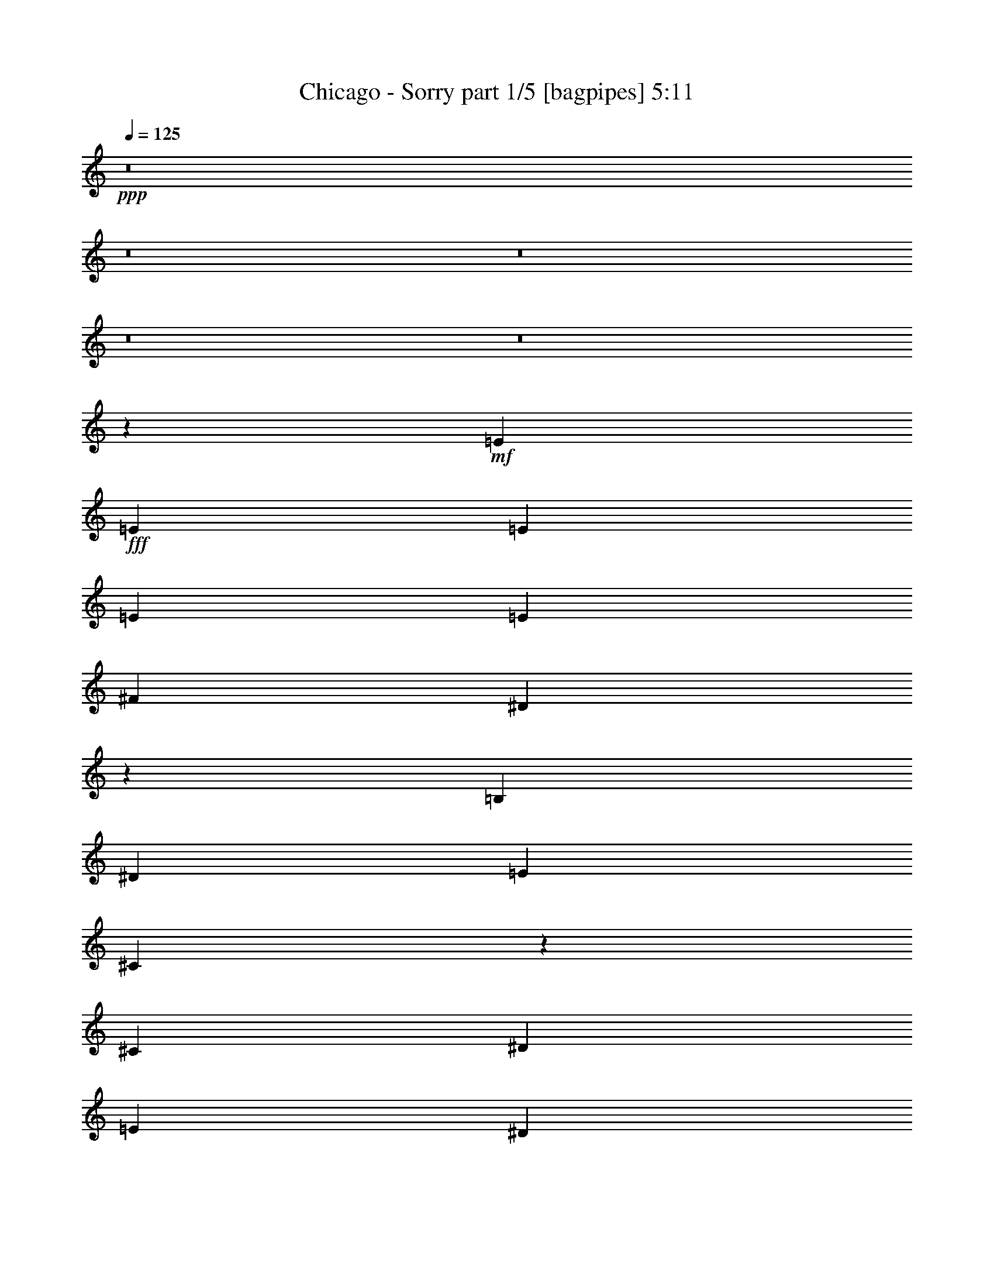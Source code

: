 % Produced with Bruzo's Transcoding Environment
% Transcribed by  Bruzo

X:1
T:  Chicago - Sorry part 1/5 [bagpipes] 5:11
Z: Transcribed with BruTE 64
L: 1/4
Q: 125
K: C
+ppp+
z8
z8
z8
z8
z8
z95349/14816
+mf+
[=E13097/29632]
+fff+
[=E13097/29632]
[=E13097/29632]
[=E14023/29632]
[=E13097/14816]
[^F13097/29632]
[^D66725/29632]
z92291/29632
[=B,13097/29632]
[^D13097/14816]
[=E13097/29632]
[^C66449/29632]
z1651/463
[^C13097/14816]
[^D1695/1852]
[=E52851/14816]
[^D13003/7408]
z66599/14816
[=E13097/29632]
[=E13097/29632]
[=E13097/29632]
[=E13097/29632]
[=E14023/29632]
[=E13097/29632]
[=E13097/14816]
[^F13097/29632]
[^D66547/29632]
z52817/7408
[^C13097/14816]
[=E14023/29632]
[=E65485/29632]
[^C1695/1852=E1695/1852]
[^D13097/14816^F13097/14816]
[=E43/16-^G43/16]
[=E13033/14816=A13033/14816]
[^D26843/14816^F26843/14816]
z3251/1852
[=E13387/7408]
z3245/3704
[^G,13097/29632]
[=A,66507/29632]
z13073/7408
[=E14023/29632]
[=E13097/29632]
[=E13097/29632]
[=E13097/29632]
[=E13097/14816]
[^D1695/1852]
[^C13097/14816]
[=B,13007/14816]
z52941/14816
[=E13097/29632]
[=E40217/29632]
[=E13097/7408]
[=B,1695/1852]
[=A,13097/29632]
[=B,66743/29632]
z3298/463
[=B,13097/14816]
[=E13097/29632]
[=A40217/29632]
[^G13097/29632]
[^F39291/29632]
[=E1695/1852]
[^F6521/3704]
z26767/14816
[^G13097/14816]
[=A13097/14816]
[^G1695/1852]
[^F13097/29632]
[^F13097/29632]
[=E13097/29632]
[=E79539/29632]
z16595/7408
[^G13097/14816]
[^G26657/14816]
[=A13097/14816]
[^F26005/14816]
z8325/1852
[=B,13097/14816]
[=B13097/14816]
[=A1695/1852]
[^G13097/14816]
[^F13097/14816]
[=E1695/1852]
[^F13097/7408]
[^G13097/14816]
[=G13691/14816]
z39623/14816
[^F13097/14816]
[^F39291/29632]
[^G13097/29632]
[=E1695/1852]
[^D13097/14816]
[^D26657/14816]
[=E13097/29632]
[^D13097/14816]
[^C13097/29632]
[=B,13097/14816]
[=B,53499/14816]
z26333/7408
+f+
[^G13097/29632]
[=E13097/29632]
[^F26657/14816]
[^G13097/29632]
[=E13097/29632]
[^F13011/14816]
z39797/7408
+fff+
[=E13097/29632]
[=E13097/29632]
[=E13097/29632]
[=E13097/29632]
[=E1695/1852]
[=E13097/14816]
[^F13097/29632]
[^D66485/29632]
z92531/29632
[=B,13097/29632]
[^D13097/14816]
[=E14023/29632]
[^C141/64]
z6619/1852
[^C1695/1852=E1695/1852]
[^D13097/14816^F13097/14816]
[=E52851/14816^G52851/14816]
[^D6703/3704^F6703/3704]
z65793/14816
[=E13097/29632]
[=E13097/29632]
[=E14023/29632]
[=E13097/29632]
[=E13097/14816]
[^F13097/14816]
[=E13097/29632]
[^D66307/29632]
z52877/7408
[^C1695/1852]
[=E13097/29632]
[=E66411/29632]
[=E13097/14816]
[^F13097/14816]
[^G26657/14816]
[^G13097/14816]
[=A13097/14816]
[^F26723/14816]
z1633/926
[=E13327/7408]
z3275/3704
[^G,13097/29632]
[=A,66267/29632]
z26729/14816
[=E13097/29632]
[=E13097/29632]
[=E13097/29632]
[=E13097/29632]
[=E1695/1852]
[^D13097/14816]
[^C13097/14816]
[=B,12887/14816]
z13381/3704
[=E13097/29632]
[=E39291/29632]
[=E26657/14816]
[=B,13097/14816]
[=A,13097/29632]
[=B,66503/29632]
z39731/7408
[^G13051/7408]
z13189/14816
[=B14023/29632]
[=B13097/14816]
[^c13041/29632]
z66467/29632
[^G13097/29632]
[^G13097/29632]
[^G13097/29632]
[^G13097/29632]
[^G13097/29632]
[^G14023/29632]
[^F13097/29632]
[^C13097/14816=E13097/14816]
[^C13097/14816=E13097/14816]
[=B,3431/3704=E3431/3704]
z52687/14816
[^G13097/29632]
[^G39291/29632]
[^G1695/1852]
[=A13097/29632]
[^C39291/29632]
[=E1695/1852]
[^F26151/14816]
z105745/14816
[=B,1695/1852]
[=E13097/29632]
[=A39291/29632]
[^G13097/29632]
[^F40217/29632]
[=E13097/14816]
[^F26801/14816]
z13025/7408
[^G1695/1852]
[=A13097/14816]
[^G13097/14816]
[^F13097/29632]
[^F13097/29632]
[=E14023/29632]
[=E78195/29632]
z33399/14816
[^G13097/14816]
[^G26657/14816]
[=A13097/14816]
[^F13361/7408]
z65883/14816
[=B,1695/1852]
[=B13097/14816]
[=A13097/14816]
[^G13097/14816]
[^F1695/1852]
[=E13097/14816]
[^F26657/14816]
[^G13097/14816]
[=G13019/14816]
z4979/1852
[^F13097/14816]
[^F40217/29632]
[^G13097/29632]
[=E13097/14816]
[^D13097/14816]
[^D26657/14816]
[^C13097/29632]
[^D13097/14816]
[=E40217/29632]
[=E52827/14816]
z19883/3704
[=B13097/14816]
[=B13097/29632]
[=B40217/29632]
[=G13097/14816]
[=A13097/14816]
[=B13097/14816]
[=A26623/14816]
z26691/14816
[=B13097/14816]
[=c13097/14816]
[=B1695/1852]
[=A13097/29632]
[=A13097/29632]
[=G13097/29632]
[=G79691/29632]
z16557/7408
[=B13097/14816]
[=B13097/7408]
[=c1695/1852]
[=A26081/14816]
z8
z8
z8
z8
z8
z42611/14816
[=B13097/29632]
[=A13097/29632]
[=A13097/29632]
[=A14023/29632]
[=A13097/29632]
[=G13097/29632]
[=E13097/29632]
[=A13097/14816]
[=G13097/29632]
[=G13673/14816]
z8
z8
z8
z8
z8
z8
z8
z8
z8
z8
z8
z8
z8
z8
z8
z8
z8
z8
z14393/7408
[^F3633/7408]
[^F3633/7408]
[^F6803/14816]
[^F3633/7408]
[^F14531/29632]
[^F6803/14816]
[^F3633/7408]
[^F3633/7408]
[^F6803/14816]
[^F14435/29632]
z35915/14816
[^F6803/14816]
[^F3633/7408]
[^F14531/29632]
[^F6803/14816]
[^F3633/7408]
[^F3633/7408]
[^F6803/14816]
[^F3633/7408]
[^F14531/29632]
[^F3633/7408]
[^F6713/14816]
z85519/29632
[^F3633/7408]
[^F3633/7408]
[^F6803/14816]
[^F3633/7408]
[^F14531/29632]
[^F3633/7408]
[^F6803/14816]
[^F3633/7408]
[^F3633/7408]
[^F6671/14816]
z57465/29632
[=F21335/14816]
[^F14531/29632]
[^C3633/7408]
[^D6703/14816]
z8
z8
z8
z8
z8
z91/16

X:2
T:  Chicago - Sorry part 2/5 [horn] 5:11
Z: Transcribed with BruTE 40
L: 1/4
Q: 125
K: C
+ppp+
+ff+
[=E,52851/14816]
+f+
[^C,52851/14816]
[^D,29/16=B,29/16-]
[^C,25997/14816=B,25997/14816]
[=C,26657/7408^G,26657/7408]
[^C,7/4-]
[^C,26923/14816=B,26923/14816]
[^F,52851/14816^A,52851/14816]
[=B,79685/14816]
z8
z26751/14816
+fff+
[^G,6585/14816]
z407/926
[=E,1613/3704]
z6645/14816
+ff+
[=B,26657/14816]
+f+
[=E,1629/3704]
z6581/14816
[=B,13097/29632]
[^G,14023/29632]
[^F,13097/14816]
[=E,52851/7408]
[=B,52851/7408]
[=A,19877/3704]
[=A,13097/14816]
[=B,1695/1852]
[^C,52851/14816]
[=B,52851/14816]
[=E,52851/7408]
[=B,106165/14816]
[=A,79045/14816]
[=A,1695/1852]
[=B,13097/14816]
[^C,52851/14816]
[=B,52851/14816]
[^C,52851/14816]
[^F,52851/14816]
[=B,26657/7408]
[=E,52851/14816]
[^C,52851/14816]
[^F,52851/14816]
[^F,57/16=B,57/16-]
+ppp+
[=B,6615/1852]
+f+
[=E,43/16=B,43/16-]
[=E,1687/1852=B,1687/1852]
[^C,21/8=A,21/8-]
[^C,13959/14816=A,13959/14816]
[^D,7/4=B,7/4-]
[^C,26923/14816=B,26923/14816]
[=C,13097/7408]
[^C,1695/1852]
[^D,13097/14816]
[^C,29/16^G,29/16-]
[^G,25997/14816=B,25997/14816]
[^F,52851/14816]
[^F,52851/14816=B,52851/14816]
[^C,26657/14816=E,26657/14816]
[^D,26657/14816^F,26657/14816]
[=E,21/8=B,21/8-]
[=E,13959/14816=B,13959/14816]
[^C,43/16=A,43/16-]
[^C,13033/14816=A,13033/14816]
[^D,7/4=B,7/4-]
[^C,26923/14816=B,26923/14816]
[=C,26657/14816]
[^C,13097/14816]
[^D,13097/14816]
[^C,29/16^G,29/16-]
[^G,25997/14816=B,25997/14816]
[^F,52851/14816]
[=B,53499/14816]
z8
z1245/463
[=E,52851/7408]
[=B,106165/14816]
[=A,79045/14816]
[=A,1695/1852]
[=B,13097/14816]
[^C,52851/14816]
[=B,52851/14816]
[=E,106165/14816]
[=B,52851/7408]
[=A,19877/3704]
[=A,13097/14816]
[=B,13097/14816]
[^C,52851/14816]
[=B,52851/14816]
[^C,26657/7408]
[^F,52851/14816]
[=B,52851/14816]
[=E,52851/14816]
[^C,52851/14816]
[^F,52851/14816]
[^F,57/16=B,57/16-]
+ppp+
[=B,53383/14816]
+f+
[^C,52851/14816]
[^F,52851/14816]
[=B,52851/14816]
[=E,26657/14816]
[=E,13097/29632]
[^F,13097/29632]
[^G,13097/29632]
[=A,13097/29632]
[^C,52851/14816^G,52851/14816]
[^F,26657/7408]
[^F,57/16=B,57/16-]
+ppp+
[=B,6615/1852]
+f+
[=E,43/16=B,43/16-]
[=E,13033/14816=B,13033/14816]
[^C,43/16=A,43/16-]
[^C,13033/14816=A,13033/14816]
[^D,29/16=B,29/16-]
[^C,25997/14816=B,25997/14816]
[=C,26657/14816]
[^C,13097/14816]
[^D,13097/14816]
[^C,29/16^G,29/16-]
[^G,6615/3704=B,6615/3704]
[^F,52851/14816]
[^F,52851/14816=B,52851/14816]
[^C,13097/7408=E,13097/7408]
[^D,26657/14816^F,26657/14816]
[=E,43/16=B,43/16-]
[=E,13033/14816=B,13033/14816]
[^C,43/16=A,43/16-]
[^C,13033/14816=A,13033/14816]
[^D,29/16=B,29/16-]
[^C,25997/14816=B,25997/14816]
[=C,26657/14816]
[^C,13097/14816]
[^D,1695/1852]
[^C,7/4^G,7/4-]
[^G,26923/14816=B,26923/14816]
[^F,52851/14816]
[=B,13097/7408]
[=B,1695/1852]
[^C,13097/14816]
[^D,13097/14816]
[=E,1695/1852]
[^F,13097/14816]
[=B,13097/14816]
[=B,52851/14816]
[=C52851/14816]
[=D26657/14816]
[=E26657/14816]
[^F52851/14816]
[=E,52851/14816]
[=G,52851/14816]
[=A,52851/7408]
[=B,26657/7408]
[=C52851/14816]
[=D13097/7408]
[=E26657/14816]
[^F52851/14816]
[=E,52851/14816]
[=G,52851/14816]
[=A,106165/14816]
[=D,13097/7408-]
+fff+
[=D,6349/7408-=D6349/7408]
[=D,13959/14816=C13959/14816]
[=C,13097/14816-=B,13097/14816]
[=C,13097/14816-=A,13097/14816]
[=C,13097/29632-=G,13097/29632]
[=C,14023/29632-=A,14023/29632]
[=C,3273/7408-=B,3273/7408]
[=C,12969/29632=A,12969/29632-]
+ppp+
[=A,105835/29632]
+f+
[^F,52851/14816]
[=G,52851/14816]
[=g52851/14816]
[^f8-]
+ppp+
[^f20261/7408]
z39737/7408
+f+
[^g8-]
+ppp+
[^g13831/14816]
+p+
[=A,52851/7408]
[^C,52851/14816]
[^F,52851/14816]
+mp+
[=A,52851/14816]
+f+
[=B,16637/3704]
z8
z8
z8
z50019/7408
[^C,114403/29632]
[^F,113477/29632]
[^C,57201/14816]
[^F,113477/29632]
+fff+
[^F,8-]
+ppp+
[^F,75705/29632]
z44053/29632
+ff+
[^C6803/14816]
[^D3633/7408]
[=E3633/7408]
[=E6803/14816]
[=B3633/7408]
[=c14531/29632]
[^c6803/14816]
+f+
[^C3633/7408]
[=C3633/7408]
[=B,3633/7408]
[=B,6803/14816]
[=A,3633/7408]
[^F,14531/29632]
[=E,6803/14816]
[^G,3633/3704]
[=A,6803/14816]
[=E,3633/7408]
[^C,28137/29632]
[=C3633/7408]
[=B,3633/7408]
[^A,3745/7408]
z13845/14816
[=E,14531/29632]
[=E,14069/14816]
[^F,3633/7408]
[=A,3633/14816]
[^F,1585/7408]
[=E,3633/7408]
[^F,3633/14816]
[=E,7265/29632]
[^C,6803/14816]
[=C3633/7408]
[=B,3633/3704]
[=A,6701/14816]
z29267/29632
[^F,6803/14816]
[^C,3633/3704]
[^G,6803/14816]
[=A,3633/7408]
[=E,14531/29632]
[^F,6803/14816]
[^C,1799/3704]
z7301/7408
[=A,6803/14816]
[^G,3633/7408]
[^F,14531/29632]
[^G,6803/14816]
[^C,3633/14816]
[^D,3633/14816]
[^F,3633/7408]
[^F,85339/29632]
[^D,3633/7408]
[^F,6691/14816]
z3689/7408
+ff+
[^C14531/29632]
[^D6803/14816]
[=E3633/7408]
[=E3633/7408]
[=B6803/14816]
[=c3633/7408]
[^c14531/29632]
+fff+
[^A6581/14816^c6581/14816]
z8
z8
z8
z43659/14816
+ff+
[^C3633/7408]
[^D14531/29632]
[=E6803/14816]
[=E3633/7408]
[=B3633/7408]
[=c6803/14816]
[^c3633/7408]
+f+
[=A,14531/29632]
[^F,3633/14816]
[=E,3633/14816]
[^C,6803/14816]
[=A,3633/7408]
[^F,3633/14816]
[=E,3633/14816]
[^C,6803/14816]
[=A,3633/7408]
[^F,7265/29632]
[=E,3633/14816]
[^C,6803/14816]
[=A,3633/3704]
[^C,6803/14816]
[=E,3633/7408]
[=A,14531/29632]
[=C3633/7408]
[=A,1585/7408]
[^F,60935/14816]
z13405/29632
[^F,29063/29632]
[=E,14069/14816]
[=D,3633/7408]
[=A,13917/14816]
z3709/7408
[^C,28137/29632]
[^F,3633/3704]
[^C14069/14816]
[^G,29063/29632^C29063/29632]
[^F,14069/14816=B,14069/14816]
[=A,3633/7408=D3633/7408]
[^G,14069/14816^C14069/14816]
[=A,14531/29632=D14531/29632]
[^G,13219/29632^C13219/29632]
z14919/29632
[=A,3633/7408]
[^G,6803/14816]
[^F,3633/7408]
[^D29063/29632]
[^F,6803/14816]
[^F,7283/14816]
z7249/14816
+ff+
[^C6803/14816]
[^D3633/7408]
[=E14531/29632]
[=E6803/14816]
[=B3633/7408]
[=c3633/7408]
[^c3633/7408]
+fff+
[^A13419/29632^c13419/29632]
z8
z13/8

X:3
T:  Chicago - Sorry part 3/5 [harp] 5:11
Z: Transcribed with BruTE 70
L: 1/4
Q: 125
K: C
+ppp+
z8
z8
z8
z8
z8
z8
z8
z8
z8
z8
z8
z8
z8
z8
z8
z8
z8
z8
z8
z8
z8
z8
z8
z8
z8
z8
z8
z8
z8
z8
z8
z8
z8
z8
z8
z8
z8
z8
z8
z8
z8
z8
z8
z8
z8
z63987/14816
+f+
[=g52851/14816]
+p+
[=e52851/14816]
[^f26657/14816]
[=e26657/14816]
[^d52851/14816]
[=e13097/7408]
[=d26657/14816]
[^c52851/14816]
[=d118799/29632]
[=d14023/29632]
[=e13097/29632]
[=g13097/29632]
[=a13097/29632]
[=b13097/29632]
[=e13097/29632]
[=d119725/29632]
[=c'13097/14816]
[=e13097/29632]
[=g13097/14816]
[=a13097/29632]
[=a1695/1852]
[=a13097/7408]
[=g40217/29632]
[=a3043/14816]
[=g7011/29632]
[^f13097/7408]
[^f20109/29632]
[=g5027/7408]
[=a13097/29632]
[=g13097/14816]
[=g13097/29632]
[=g40217/29632]
[^f13097/29632]
[=e66411/29632]
[=e19183/29632]
[^f5027/7408]
[=g13097/29632]
[^f26657/14816]
[^f39291/29632]
[=e13097/29632]
[=e40217/29632]
[=d13097/29632]
[=d8-]
+ppp+
[=d13831/14816]
+pp+
[=d13097/7408]
[=e26657/14816]
[^f52851/14816]
[=e26657/14816]
[=d13097/7408]
+ppp+
[^c26657/14816]
[=c'13097/7408]
[=b26567/3704]
z8
z8
z26651/3704
+p+
[=b13097/29632]
[^c20109/29632]
[^d5027/7408]
[=e13097/14816]
[^d13097/14816]
[^c1695/1852]
[^g13097/14816]
[=a13097/14816]
[^c33217/14816]
z6537/14816
[=e52851/14816]
[^d1753/7408]
[^c6085/29632]
[^d14023/29632]
[=b13097/29632]
[^d13097/29632]
[^f13097/29632]
[=b38905/29632]
z13753/14816
+mp+
[=E113477/29632=B113477/29632=e113477/29632]
[^F57201/29632^c57201/29632^f57201/29632]
[^G28601/14816^d28601/14816^g28601/14816]
[=A28369/7408=e28369/7408]
+p+
[=A28601/14816=e28601/14816=a28601/14816]
[=B57201/29632^f57201/29632=b57201/29632]
[^c113477/29632^g113477/29632]
[^d57201/29632^a57201/29632]
[=e28601/14816=b28601/14816]
[^F57201/14816^c57201/14816^f57201/14816=a57201/14816]
[=B6803/14816^f6803/14816=b6803/14816]
[=B3633/7408^f3633/7408=b3633/7408]
[=B3633/7408^f3633/7408=b3633/7408]
[=B6803/14816^f6803/14816=b6803/14816]
[=B3633/7408^f3633/7408=b3633/7408]
[=B14531/29632^f14531/29632=b14531/29632]
[=B6803/14816^f6803/14816=b6803/14816]
[=B3633/7408^f3633/7408=b3633/7408]
[^F3633/7408^c3633/7408^f3633/7408]
[^F6803/14816^c6803/14816^f6803/14816]
[^F3633/7408^c3633/7408^f3633/7408]
[^F3633/7408^c3633/7408^f3633/7408]
[^F14531/29632^c14531/29632^f14531/29632]
[^F6803/14816^c6803/14816^f6803/14816]
[^F3633/7408^c3633/7408^f3633/7408]
[^F3633/7408^c3633/7408^f3633/7408]
[^F6803/14816^c6803/14816^f6803/14816]
[^F3633/7408^c3633/7408^f3633/7408]
[^F14531/29632^c14531/29632^f14531/29632]
[^F6803/14816^c6803/14816^f6803/14816]
[^c3633/14816]
[^d3633/14816]
[^f3633/14816]
[^g3633/14816]
[^f3633/14816]
[^d1585/7408]
[^c3633/7408]
[^F3633/7408^c3633/7408^f3633/7408]
[^F14531/29632^c14531/29632^f14531/29632]
[^F6803/14816^c6803/14816^f6803/14816]
[^F3633/7408^c3633/7408^f3633/7408]
[^F3633/7408^c3633/7408^f3633/7408]
[^F6803/14816^c6803/14816^f6803/14816]
[^F3633/7408^c3633/7408^f3633/7408]
[^F14531/29632^c14531/29632^f14531/29632]
[^F6803/14816^c6803/14816^f6803/14816]
[^F3633/7408^c3633/7408^f3633/7408]
[^F3633/7408^c3633/7408^f3633/7408]
[^F6803/14816^c6803/14816^f6803/14816]
[^c3633/14816]
[^d3633/14816]
[^f3633/14816]
[^g3633/14816]
[^f7265/29632]
[=e2609/3704]
[^F3633/7408^c3633/7408^f3633/7408]
[^F3633/7408^c3633/7408^f3633/7408]
[^F6803/14816^c6803/14816^f6803/14816]
[^F3633/7408^c3633/7408^f3633/7408]
[^F14531/29632^c14531/29632^f14531/29632]
[^F6803/14816^c6803/14816^f6803/14816]
[^F3633/7408^c3633/7408^f3633/7408]
[^F3633/7408^c3633/7408^f3633/7408]
[^F6803/14816^c6803/14816^f6803/14816]
[^F3633/7408^c3633/7408^f3633/7408]
[^F3633/7408^c3633/7408^f3633/7408]
[^F14531/29632^c14531/29632^f14531/29632]
[^c1585/7408]
[^d3633/14816]
[^f3633/14816]
[^g3633/14816]
[^f3633/14816]
[^d3633/14816]
[^c1585/7408]
[=B3633/14816]
[^F42669/29632^A42669/29632]
[^F14257/7408=B14257/7408]
z29237/29632
[=F6803/14816=c6803/14816]
[=G3633/7408^c3633/7408]
[^G3633/7408^c3633/7408]
[^G6803/14816^c6803/14816]
[^G3633/7408=c3633/7408]
[^G14531/29632=B14531/29632]
[=f6803/14816]
[^F3633/7408^c3633/7408^f3633/7408]
[^F3633/7408^c3633/7408^f3633/7408]
[^F3633/7408^c3633/7408^f3633/7408]
[^F6803/14816^c6803/14816^f6803/14816]
[^F3633/7408^c3633/7408^f3633/7408]
[^F14531/29632^c14531/29632^f14531/29632]
[^F6803/14816^c6803/14816^f6803/14816]
[^F3633/7408^c3633/7408^f3633/7408]
[^F3633/7408^c3633/7408^f3633/7408]
[^F6803/14816^c6803/14816^f6803/14816]
[^F3633/7408^c3633/7408^f3633/7408]
[^F14531/29632^c14531/29632^f14531/29632]
[^c3633/14816]
[^d1585/7408]
[^f3633/14816]
[^g3633/14816]
[^f3633/14816]
[^d3633/14816]
[^c3633/7408]
[^F6803/14816^c6803/14816^f6803/14816]
[^F3633/7408^c3633/7408^f3633/7408]
[^F14531/29632^c14531/29632^f14531/29632]
[^F6803/14816^c6803/14816^f6803/14816]
[^F3633/7408^c3633/7408^f3633/7408]
[^F3633/7408^c3633/7408^f3633/7408]
[^F6803/14816^c6803/14816^f6803/14816]
[^F3633/7408^c3633/7408^f3633/7408]
[^F14531/29632^c14531/29632^f14531/29632]
[^F6803/14816^c6803/14816^f6803/14816]
[^F3633/7408^c3633/7408^f3633/7408]
[^F3633/7408^c3633/7408^f3633/7408]
[^c3633/14816]
[^d3633/14816]
[^f1585/7408]
[^g3633/14816]
[^f3633/14816]
[=e21797/29632]
[^F6803/14816^c6803/14816^f6803/14816]
[^F3633/7408^c3633/7408^f3633/7408]
[^F3633/7408^c3633/7408^f3633/7408]
[^F6803/14816^c6803/14816^f6803/14816]
[^F3633/7408^c3633/7408^f3633/7408]
[^F14531/29632^c14531/29632^f14531/29632]
[^F6803/14816^c6803/14816^f6803/14816]
[^F3633/7408^c3633/7408^f3633/7408]
[^F3633/7408^c3633/7408^f3633/7408]
[^F3633/7408^c3633/7408^f3633/7408]
[^F6803/14816^c6803/14816^f6803/14816]
[^F3633/7408^c3633/7408^f3633/7408]
[^c7265/29632]
[^d3633/14816]
[^f1585/7408]
[^g3633/14816]
[^f3633/14816]
[^d3633/14816]
[^c3633/14816]
[=B3633/14816]
[^F42669/29632^A42669/29632]
[^F14405/7408=B14405/7408]
z3465/3704
[=F14531/29632=c14531/29632]
[=G6803/14816^c6803/14816]
[^G3633/7408^c3633/7408]
[^G3633/7408^c3633/7408]
[^G6803/14816=c6803/14816]
[^G3633/7408=B3633/7408]
[=f14531/29632]
[^F6803/14816^c6803/14816^f6803/14816]
[^F3633/7408^c3633/7408^f3633/7408]
[^F3633/7408^c3633/7408^f3633/7408]
[^F3633/7408^c3633/7408^f3633/7408]
[^F6803/14816^c6803/14816^f6803/14816]
[^F3633/7408^c3633/7408^f3633/7408]
[^F14531/29632^c14531/29632^f14531/29632]
[^F6803/14816^c6803/14816^f6803/14816]
[^F3633/7408^c3633/7408^f3633/7408]
[^F3633/7408^c3633/7408^f3633/7408]
[^F6803/14816^c6803/14816^f6803/14816]
[^F3633/7408^c3633/7408^f3633/7408]
[^c3633/14816]
[^d7265/29632]
[^f3633/14816]
[^g1585/7408]
[^f3633/14816]
[^d3633/14816]
[^c3633/7408]
[^F3633/7408^c3633/7408^f3633/7408]
[^F6803/14816^c6803/14816^f6803/14816]
[^F3633/7408^c3633/7408^f3633/7408]
[^F14531/29632^c14531/29632^f14531/29632]
[^F6803/14816^c6803/14816^f6803/14816]
[^F3633/7408^c3633/7408^f3633/7408]
[^F3633/7408^c3633/7408^f3633/7408]
[^F6803/14816^c6803/14816^f6803/14816]
[^F3633/7408^c3633/7408^f3633/7408]
[^F14531/29632^c14531/29632^f14531/29632]
[^F3633/7408^c3633/7408^f3633/7408]
[^F6803/14816^c6803/14816^f6803/14816]
[^c3633/14816]
[^d3633/14816]
[^f3633/14816]
[^g3633/14816]
[^f1585/7408]
[=e10899/14816]
[^F14531/29632^c14531/29632^f14531/29632]
[^F6803/14816^c6803/14816^f6803/14816]
[^F3633/7408^c3633/7408^f3633/7408]
[^F3633/7408^c3633/7408^f3633/7408]
[^F6803/14816^c6803/14816^f6803/14816]
[^F3633/7408^c3633/7408^f3633/7408]
[^F14531/29632^c14531/29632^f14531/29632]
[^F3633/7408^c3633/7408^f3633/7408]
[^F6803/14816^c6803/14816^f6803/14816]
[^F3633/7408^c3633/7408^f3633/7408]
[^F3633/7408^c3633/7408^f3633/7408]
[^F6803/14816^c6803/14816^f6803/14816]
[^c3633/14816]
[^d3633/14816]
[^f7265/29632]
[^g3633/14816]
[^f3633/14816]
[^d1585/7408]
[^c3633/14816]
[=B3633/14816]
[^F21335/14816^A21335/14816]
[^F57285/29632=B57285/29632]
z14027/14816
[=F3633/7408=c3633/7408]
[=G14531/29632^c14531/29632]
[^G6803/14816^c6803/14816]
[^G3633/7408^c3633/7408]
[^G3633/7408=c3633/7408]
[^G6803/14816=B6803/14816]
[=f3633/7408]
[^F14531/29632^c14531/29632^f14531/29632]
[^F3633/7408^c3633/7408^f3633/7408]
[^F6803/14816^c6803/14816^f6803/14816]
[^F3633/7408^c3633/7408^f3633/7408]
[^F3633/7408^c3633/7408^f3633/7408]
[^F6803/14816^c6803/14816^f6803/14816]
[^F3633/7408^c3633/7408^f3633/7408]
[^F14531/29632^c14531/29632^f14531/29632]
[^F6803/14816^c6803/14816^f6803/14816]
[^F3633/7408^c3633/7408^f3633/7408]
[^F3633/7408^c3633/7408^f3633/7408]
[^F6803/14816^c6803/14816^f6803/14816]
[^c3633/14816]
[^d3633/14816]
[^f3633/14816]
[^g7265/29632]
[^f3633/14816]
[^d3633/14816]
[^c6803/14816]
[^F3633/7408^c3633/7408^f3633/7408]
[^F3633/7408^c3633/7408^f3633/7408]
[^F6803/14816^c6803/14816^f6803/14816]
[^F3633/7408^c3633/7408^f3633/7408]
[^F14531/29632^c14531/29632^f14531/29632]
[^F6803/14816^c6803/14816^f6803/14816]
[^F3633/7408^c3633/7408^f3633/7408]
[^F3633/7408^c3633/7408^f3633/7408]
[^F6803/14816^c6803/14816^f6803/14816]
[^F3633/7408^c3633/7408^f3633/7408]
[^F14531/29632^c14531/29632^f14531/29632]
[^F3633/7408^c3633/7408^f3633/7408]
[^c1585/7408]
[^d3633/14816]
[^f3633/14816]
[^g3633/14816]
[^f3633/14816]
[=e2609/3704]
[^F3633/7408^c3633/7408^f3633/7408]
[^F14531/29632^c14531/29632^f14531/29632]
[^F6803/14816^c6803/14816^f6803/14816]
[^F3633/7408^c3633/7408^f3633/7408]
[^F3633/7408^c3633/7408^f3633/7408]
[^F6803/14816^c6803/14816^f6803/14816]
[^F3633/7408^c3633/7408^f3633/7408]
[^F14531/29632^c14531/29632^f14531/29632]
[^F3633/7408^c3633/7408^f3633/7408]
[^F6803/14816^c6803/14816^f6803/14816]
[^F3633/7408^c3633/7408^f3633/7408]
[^F3633/7408^c3633/7408^f3633/7408]
[^c1585/7408]
[^d3633/14816]
[^f3633/14816]
[^g3633/14816]
[^f7265/29632]
[^d3633/14816]
[^c3633/14816]
[=B1585/7408]
[^F21335/14816^A21335/14816]
[^F56951/29632=B56951/29632]
z14657/14816
[=F6803/14816=c6803/14816]
[=G3633/7408^c3633/7408]
[^G14531/29632^c14531/29632]
[^G6803/14816^c6803/14816]
[=c3633/7408]
[=B3633/7408]
[^A14987/29632]
z8
z33/16

X:4
T:  Chicago - Sorry part 4/5 [lute] 5:11
Z: Transcribed with BruTE 90
L: 1/4
Q: 125
K: C
+ppp+
+f+
[=E29/16^g29/16-]
+ppp+
[^g12703/29632]
+f+
[=B13097/29632]
[=e13097/29632]
[^g13097/29632]
[^C13097/14816=a13097/14816]
[^g14023/29632]
[^f13097/14816]
[=e39291/29632]
[=B,19877/7408^f19877/7408]
[^d13097/29632]
[^f13097/29632]
[=C1695/1852^g1695/1852]
[^f13097/29632]
[=e13097/14816]
[^d12171/14816]
[^f3/16-^d3/16-]
[=B10319/29632^d10319/29632^f10319/29632]
[^C39291/14816=e39291/14816]
[^c14023/29632]
[=e13097/29632]
[^F13097/14816^f13097/14816]
[=e13097/29632]
[^d13097/14816]
[^c40217/29632]
[=A13097/7408^c13097/7408=e13097/7408]
[=A26657/14816^c26657/14816=e26657/14816]
[^F52851/14816=B52851/14816^d52851/14816]
[=E,26657/14816=B,26657/14816=E26657/14816^G26657/14816=B26657/14816=e26657/14816]
[=E,13097/7408=B,13097/7408=E13097/7408^G13097/7408=B13097/7408=e13097/7408]
[=E,26657/14816=B,26657/14816=E26657/14816^G26657/14816=B26657/14816=e26657/14816]
[=E,13097/7408=B,13097/7408=E13097/7408^G13097/7408=B13097/7408=e13097/7408]
[=E,26657/14816=B,26657/14816=E26657/14816^G26657/14816=B26657/14816=e26657/14816]
[=E,26657/14816=B,26657/14816=E26657/14816^G26657/14816=B26657/14816=e26657/14816]
[=E,13097/7408=B,13097/7408=E13097/7408^G13097/7408=B13097/7408=e13097/7408]
[=E,26657/14816=B,26657/14816=E26657/14816^G26657/14816=B26657/14816=e26657/14816]
[=E,13097/7408=B,13097/7408=E13097/7408^G13097/7408=B13097/7408=e13097/7408]
[=E,26657/14816=B,26657/14816=E26657/14816^G26657/14816=B26657/14816=e26657/14816]
[=E,26657/14816=B,26657/14816=E26657/14816^G26657/14816=B26657/14816=e26657/14816]
[=E,13097/7408=B,13097/7408=E13097/7408^G13097/7408=B13097/7408=e13097/7408]
[=B,26657/14816^F26657/14816=B26657/14816^d26657/14816^f26657/14816]
[=B,13097/7408^F13097/7408=B13097/7408^d13097/7408^f13097/7408]
[=B,26657/14816^F26657/14816=B26657/14816^d26657/14816^f26657/14816]
[=B,13097/7408^F13097/7408=B13097/7408^d13097/7408^f13097/7408]
[=A,26657/14816=E26657/14816=A26657/14816^c26657/14816=e26657/14816]
[=A,26657/14816=E26657/14816=A26657/14816^c26657/14816=e26657/14816]
[=A,13097/7408=E13097/7408=A13097/7408^c13097/7408=e13097/7408]
[=A,13097/14816=E13097/14816=A13097/14816^c13097/14816=e13097/14816]
[=B,1695/1852^F1695/1852=B1695/1852^d1695/1852^f1695/1852]
[^C13097/7408^G13097/7408^c13097/7408=e13097/7408^g13097/7408]
[^C26657/14816^G26657/14816^c26657/14816=e26657/14816^g26657/14816]
[=B,13097/7408^F13097/7408=B13097/7408^d13097/7408^f13097/7408]
[=B,26657/14816^F26657/14816=B26657/14816^d26657/14816^f26657/14816]
[=E,26657/14816=B,26657/14816=E26657/14816^G26657/14816=B26657/14816=e26657/14816]
[=E,13097/7408=B,13097/7408=E13097/7408^G13097/7408=B13097/7408=e13097/7408]
[=E,26657/14816=B,26657/14816=E26657/14816^G26657/14816=B26657/14816=e26657/14816]
[=E,13097/7408=B,13097/7408=E13097/7408^G13097/7408=B13097/7408=e13097/7408]
[=B,26657/14816^F26657/14816=B26657/14816^d26657/14816^f26657/14816]
[=B,13097/7408^F13097/7408=B13097/7408^d13097/7408^f13097/7408]
[=B,26657/14816^F26657/14816=B26657/14816^d26657/14816^f26657/14816]
[=B,26657/14816^F26657/14816=B26657/14816^d26657/14816^f26657/14816]
[=A,13097/7408=E13097/7408=A13097/7408^c13097/7408=e13097/7408]
[=A,26657/14816=E26657/14816=A26657/14816^c26657/14816=e26657/14816]
[=A,13097/7408=E13097/7408=A13097/7408^c13097/7408=e13097/7408]
[=A,1695/1852=E1695/1852=A1695/1852^c1695/1852=e1695/1852]
[=B,13097/14816^F13097/14816=B13097/14816^d13097/14816^f13097/14816]
[^C13097/7408^G13097/7408^c13097/7408=e13097/7408^g13097/7408]
[^C26657/14816^G26657/14816^c26657/14816=e26657/14816^g26657/14816]
[=B,26657/14816^F26657/14816=B26657/14816^d26657/14816^f26657/14816]
[=B,13097/7408^F13097/7408=B13097/7408^d13097/7408^f13097/7408]
[^C26657/14816^G26657/14816^c26657/14816=e26657/14816^g26657/14816]
[^C13097/7408^G13097/7408^c13097/7408=e13097/7408^g13097/7408]
[^F,26657/14816^C26657/14816^F26657/14816=A26657/14816^c26657/14816^f26657/14816]
[^F,13097/7408^C13097/7408^F13097/7408=A13097/7408^c13097/7408^f13097/7408]
[=B,26657/14816^F26657/14816=B26657/14816^d26657/14816^f26657/14816]
[=B,26657/14816^F26657/14816=B26657/14816^d26657/14816^f26657/14816]
[=E,13097/7408=B,13097/7408=E13097/7408^G13097/7408=B13097/7408=e13097/7408]
[=E,26657/14816=B,26657/14816=E26657/14816^G26657/14816=B26657/14816=e26657/14816]
[^C13097/7408^G13097/7408^c13097/7408=e13097/7408^g13097/7408]
[^C26657/14816^G26657/14816^c26657/14816=e26657/14816^g26657/14816]
[^F,13097/7408^C13097/7408^F13097/7408=A13097/7408^c13097/7408^f13097/7408]
[^F,26657/14816^C26657/14816^F26657/14816=A26657/14816^c26657/14816^f26657/14816]
[=B,26657/14816^F26657/14816=B26657/14816=e26657/14816^f26657/14816]
[=B,13097/14816^F13097/14816=B13097/14816=e13097/14816^f13097/14816]
[^F13097/14816]
[=B,52851/14816^F52851/14816=B52851/14816^d52851/14816^f52851/14816]
[=E,26657/14816=B,26657/14816=E26657/14816^G26657/14816=B26657/14816=e26657/14816]
[=E,26657/14816=B,26657/14816=E26657/14816^G26657/14816=B26657/14816=e26657/14816]
[=A,13097/7408=E13097/7408=A13097/7408^c13097/7408=e13097/7408]
[=A,26657/14816=E26657/14816=A26657/14816^c26657/14816=e26657/14816]
[=B,13097/7408^F13097/7408=B13097/7408^d13097/7408^f13097/7408]
[=B,26657/14816^F26657/14816=B26657/14816^d26657/14816^f26657/14816]
[^G,13097/7408^D13097/7408^G13097/7408=c13097/7408^d13097/7408^g13097/7408]
[^G,26657/14816^D26657/14816^G26657/14816=c26657/14816^d26657/14816^g26657/14816]
[^C26657/14816^G26657/14816^c26657/14816=e26657/14816^g26657/14816]
[=B,13097/7408^G13097/7408^c13097/7408=e13097/7408^g13097/7408]
[^F,26657/14816^C26657/14816^F26657/14816^A26657/14816^c26657/14816^f26657/14816]
[^F,13097/7408^C13097/7408^F13097/7408^A13097/7408^c13097/7408^f13097/7408]
[=B,26657/14816^F26657/14816=B26657/14816^d26657/14816^f26657/14816]
[=B,13097/7408^F13097/7408=B13097/7408^d13097/7408^f13097/7408]
[=B,26657/14816^F26657/14816=B26657/14816=e26657/14816^f26657/14816]
[=B,26657/14816^F26657/14816=B26657/14816^d26657/14816^f26657/14816]
[=E,13097/7408=B,13097/7408=E13097/7408^G13097/7408=B13097/7408=e13097/7408]
[=E,26657/14816=B,26657/14816=E26657/14816^G26657/14816=B26657/14816=e26657/14816]
[=A,13097/7408=E13097/7408=A13097/7408^c13097/7408=e13097/7408]
[=A,26657/14816=E26657/14816=A26657/14816^c26657/14816=e26657/14816]
[=B,13097/7408^F13097/7408=B13097/7408^d13097/7408^f13097/7408]
[=B,26657/14816^F26657/14816=B26657/14816^d26657/14816^f26657/14816]
[^G,26657/14816^D26657/14816^G26657/14816=c26657/14816^d26657/14816^g26657/14816]
[^G,13097/7408^D13097/7408^G13097/7408=c13097/7408^d13097/7408^g13097/7408]
[^C26657/14816^G26657/14816^c26657/14816=e26657/14816^g26657/14816]
[=B,13097/7408^G13097/7408^c13097/7408=e13097/7408^g13097/7408]
[^F,26657/14816^C26657/14816^F26657/14816^A26657/14816^c26657/14816^f26657/14816]
[^F,13097/7408^C13097/7408^F13097/7408^A13097/7408^c13097/7408^f13097/7408]
+mp+
[^F26657/14816=B26657/14816=e26657/14816]
[^F26657/14816=B26657/14816=e26657/14816]
[=B,13097/7408^F13097/7408=B13097/7408^d13097/7408]
[=B,26657/14816^F26657/14816=B26657/14816^d26657/14816]
+p+
[^F13097/7408=B13097/7408=e13097/7408]
[^F26657/14816=B26657/14816=e26657/14816]
+pp+
[=B,52851/14816^F52851/14816=B52851/14816^d52851/14816]
+f+
[=E,26657/14816=B,26657/14816=E26657/14816^G26657/14816=B26657/14816=e26657/14816]
[=E,13097/7408=B,13097/7408=E13097/7408^G13097/7408=B13097/7408=e13097/7408]
[=E,26657/14816=B,26657/14816=E26657/14816^G26657/14816=B26657/14816=e26657/14816]
[=E,13097/7408=B,13097/7408=E13097/7408^G13097/7408=B13097/7408=e13097/7408]
[=B,26657/14816^F26657/14816=B26657/14816^d26657/14816^f26657/14816]
[=B,13097/7408^F13097/7408=B13097/7408^d13097/7408^f13097/7408]
[=B,26657/14816^F26657/14816=B26657/14816^d26657/14816^f26657/14816]
[=B,26657/14816^F26657/14816=B26657/14816^d26657/14816^f26657/14816]
[=A,13097/7408=E13097/7408=A13097/7408^c13097/7408=e13097/7408]
[=A,26657/14816=E26657/14816=A26657/14816^c26657/14816=e26657/14816]
[=A,13097/7408=E13097/7408=A13097/7408^c13097/7408=e13097/7408]
[=A,1695/1852=E1695/1852=A1695/1852^c1695/1852=e1695/1852]
[=B,13097/14816^F13097/14816=B13097/14816^d13097/14816^f13097/14816]
[^C26657/14816^G26657/14816^c26657/14816=e26657/14816^g26657/14816]
[^C13097/7408^G13097/7408^c13097/7408=e13097/7408^g13097/7408]
[=B,26657/14816^F26657/14816=B26657/14816^d26657/14816^f26657/14816]
[=B,13097/7408^F13097/7408=B13097/7408^d13097/7408^f13097/7408]
[=E,26657/14816=B,26657/14816=E26657/14816^G26657/14816=B26657/14816=e26657/14816]
[=E,13097/7408=B,13097/7408=E13097/7408^G13097/7408=B13097/7408=e13097/7408]
[=E,26657/14816=B,26657/14816=E26657/14816^G26657/14816=B26657/14816=e26657/14816]
[=E,26657/14816=B,26657/14816=E26657/14816^G26657/14816=B26657/14816=e26657/14816]
[=B,13097/7408^F13097/7408=B13097/7408^d13097/7408^f13097/7408]
[=B,26657/14816^F26657/14816=B26657/14816^d26657/14816^f26657/14816]
[=B,13097/7408^F13097/7408=B13097/7408^d13097/7408^f13097/7408]
[=B,26657/14816^F26657/14816=B26657/14816^d26657/14816^f26657/14816]
[=A,13097/7408=E13097/7408=A13097/7408^c13097/7408=e13097/7408]
[=A,26657/14816=E26657/14816=A26657/14816^c26657/14816=e26657/14816]
[=A,26657/14816=E26657/14816=A26657/14816^c26657/14816=e26657/14816]
[=A,13097/14816=E13097/14816=A13097/14816^c13097/14816=e13097/14816]
[=B,13097/14816^F13097/14816=B13097/14816^d13097/14816^f13097/14816]
[^C26657/14816^G26657/14816^c26657/14816=e26657/14816^g26657/14816]
[^C13097/7408^G13097/7408^c13097/7408=e13097/7408^g13097/7408]
[=B,26657/14816^F26657/14816=B26657/14816^d26657/14816^f26657/14816]
[=B,13097/7408^F13097/7408=B13097/7408^d13097/7408^f13097/7408]
[^C26657/14816^G26657/14816^c26657/14816=e26657/14816^g26657/14816]
[^C26657/14816^G26657/14816^c26657/14816=e26657/14816^g26657/14816]
[^F,13097/7408^C13097/7408^F13097/7408=A13097/7408^c13097/7408^f13097/7408]
[^F,26657/14816^C26657/14816^F26657/14816=A26657/14816^c26657/14816^f26657/14816]
[=B,13097/7408^F13097/7408=B13097/7408^d13097/7408^f13097/7408]
[=B,26657/14816^F26657/14816=B26657/14816^d26657/14816^f26657/14816]
[=E,13097/7408=B,13097/7408=E13097/7408^G13097/7408=B13097/7408=e13097/7408]
[=E,26657/14816=B,26657/14816=E26657/14816^G26657/14816=B26657/14816=e26657/14816]
[^C26657/14816^G26657/14816^c26657/14816=e26657/14816^g26657/14816]
[^C13097/7408^G13097/7408^c13097/7408=e13097/7408^g13097/7408]
[^F,26657/14816^C26657/14816^F26657/14816=A26657/14816^c26657/14816^f26657/14816]
[^F,13097/7408^C13097/7408^F13097/7408=A13097/7408^c13097/7408^f13097/7408]
[=B,26657/14816^F26657/14816=B26657/14816^d26657/14816^f26657/14816]
[=B,13097/7408^F13097/7408=B13097/7408^d13097/7408^f13097/7408]
[=B,26657/14816^F26657/14816=B26657/14816^d26657/14816^f26657/14816]
[=B,26657/14816^F26657/14816=B26657/14816^d26657/14816^f26657/14816]
[^C13097/7408^G13097/7408^c13097/7408=e13097/7408^g13097/7408]
[^C26657/14816^G26657/14816^c26657/14816=e26657/14816^g26657/14816]
[^F,13097/7408^C13097/7408^F13097/7408=A13097/7408^c13097/7408^f13097/7408]
[^F,26657/14816^C26657/14816^F26657/14816=A26657/14816^c26657/14816^f26657/14816]
[=B,13097/7408^F13097/7408=B13097/7408^d13097/7408^f13097/7408]
[=B,26657/14816^F26657/14816=B26657/14816^d26657/14816^f26657/14816]
[=E,26657/14816=B,26657/14816=E26657/14816^G26657/14816=B26657/14816=e26657/14816]
[=E,13097/7408=B,13097/7408=E13097/7408^G13097/7408=B13097/7408=e13097/7408]
[^C26657/14816^G26657/14816^c26657/14816=e26657/14816^g26657/14816]
[^C13097/7408^G13097/7408^c13097/7408=e13097/7408^g13097/7408]
[^F,26657/14816^C26657/14816^F26657/14816=A26657/14816^c26657/14816^f26657/14816]
[^F,26657/14816^C26657/14816^F26657/14816=A26657/14816^c26657/14816^f26657/14816]
[=B,13097/7408^F13097/7408=B13097/7408^d13097/7408^f13097/7408]
[=B,26657/14816^F26657/14816=B26657/14816^d26657/14816^f26657/14816]
[=B,13097/7408^F13097/7408=B13097/7408^d13097/7408^f13097/7408]
[=B,26657/14816^F26657/14816=B26657/14816^d26657/14816^f26657/14816]
[=E,13097/7408=B,13097/7408=E13097/7408^G13097/7408=B13097/7408=e13097/7408]
[=E,26657/14816=B,26657/14816=E26657/14816^G26657/14816=B26657/14816=e26657/14816]
[=A,26657/14816=E26657/14816=A26657/14816^c26657/14816=e26657/14816]
[=A,13097/7408=E13097/7408=A13097/7408^c13097/7408=e13097/7408]
[=B,26657/14816^F26657/14816=B26657/14816^d26657/14816^f26657/14816]
[=B,13097/7408^F13097/7408=B13097/7408^d13097/7408^f13097/7408]
[^G,26657/14816^D26657/14816^G26657/14816=c26657/14816^d26657/14816^g26657/14816]
[^G,13097/7408^D13097/7408^G13097/7408=c13097/7408^d13097/7408^g13097/7408]
[^C26657/14816^G26657/14816^c26657/14816=e26657/14816^g26657/14816]
[=B,26657/14816^G26657/14816^c26657/14816=e26657/14816^g26657/14816]
[^F,13097/7408^C13097/7408^F13097/7408^A13097/7408^c13097/7408^f13097/7408]
[^F,26657/14816^C26657/14816^F26657/14816^A26657/14816^c26657/14816^f26657/14816]
[=B,13097/7408^F13097/7408=B13097/7408^d13097/7408^f13097/7408]
[=B,26657/14816^F26657/14816=B26657/14816^d26657/14816^f26657/14816]
[=B,13097/7408^F13097/7408=B13097/7408=e13097/7408^f13097/7408]
[=B,26657/14816^F26657/14816=B26657/14816^d26657/14816^f26657/14816]
[=E,26657/14816=B,26657/14816=E26657/14816^G26657/14816=B26657/14816=e26657/14816]
[=E,13097/7408=B,13097/7408=E13097/7408^G13097/7408=B13097/7408=e13097/7408]
[=A,26657/14816=E26657/14816=A26657/14816^c26657/14816=e26657/14816]
[=A,13097/7408=E13097/7408=A13097/7408^c13097/7408=e13097/7408]
[=B,26657/14816^F26657/14816=B26657/14816^d26657/14816^f26657/14816]
[=B,13097/7408^F13097/7408=B13097/7408^d13097/7408^f13097/7408]
[^G,26657/14816^D26657/14816^G26657/14816=c26657/14816^d26657/14816^g26657/14816]
[^G,26657/14816^D26657/14816^G26657/14816=c26657/14816^d26657/14816^g26657/14816]
[^C13097/7408^G13097/7408^c13097/7408=e13097/7408^g13097/7408]
[=B,26657/14816^G26657/14816^c26657/14816=e26657/14816^g26657/14816]
[^F,13097/7408^C13097/7408^F13097/7408^A13097/7408^c13097/7408^f13097/7408]
[^F,26657/14816^C26657/14816^F26657/14816^A26657/14816^c26657/14816^f26657/14816]
[^F,13097/7408^C13097/7408^F13097/7408=B13097/7408=e13097/7408^f13097/7408]
[^F,26657/14816^C26657/14816^F26657/14816=B26657/14816=e26657/14816^f26657/14816]
[=B,26657/14816^F26657/14816=B26657/14816^d26657/14816^f26657/14816]
[=B,13097/7408^F13097/7408=B13097/7408^d13097/7408^f13097/7408]
[=G,26657/14816=B,26657/14816=D26657/14816=G26657/14816=d26657/14816=g26657/14816]
[=G,13097/7408=B,13097/7408=D13097/7408=G13097/7408=d13097/7408=g13097/7408]
[=C26657/14816=E26657/14816=G26657/14816=c26657/14816=e26657/14816]
[=C13097/7408=E13097/7408=G13097/7408=c13097/7408=e13097/7408]
[=D26657/14816=A26657/14816=d26657/14816^f26657/14816]
[=D26657/14816=A26657/14816=d26657/14816^f26657/14816]
[=B,13097/7408^F13097/7408=B13097/7408^d13097/7408^f13097/7408]
[=B,26657/14816^F26657/14816=B26657/14816^d26657/14816^f26657/14816]
[=E,13097/7408=B,13097/7408=E13097/7408=G13097/7408=B13097/7408=e13097/7408]
[=E,26657/14816=B,26657/14816=D26657/14816=G26657/14816=B26657/14816=e26657/14816]
[=A,26657/14816=E26657/14816=A26657/14816^c26657/14816=e26657/14816]
[=A,13097/7408=E13097/7408=A13097/7408^c13097/7408=e13097/7408]
[=D26657/14816=A26657/14816=d26657/14816^f26657/14816]
[=D13097/7408=A13097/7408=d13097/7408^f13097/7408]
[=D26657/14816=A26657/14816=d26657/14816^f26657/14816]
[=D13097/7408=A13097/7408=d13097/7408^f13097/7408]
[=G,26657/14816=B,26657/14816=D26657/14816=G26657/14816=d26657/14816=g26657/14816]
[=G,26657/14816=B,26657/14816=D26657/14816=G26657/14816=d26657/14816=g26657/14816]
[=C13097/7408=E13097/7408=G13097/7408=c13097/7408=e13097/7408]
[=C26657/14816=E26657/14816=G26657/14816=c26657/14816=e26657/14816]
[=D13097/7408=A13097/7408=d13097/7408^f13097/7408]
[=D26657/14816=A26657/14816=d26657/14816^f26657/14816]
[=B,13097/7408^F13097/7408=B13097/7408^d13097/7408^f13097/7408]
[=B,26657/14816^F26657/14816=B26657/14816^d26657/14816^f26657/14816]
[=E,26657/14816=B,26657/14816=E26657/14816=G26657/14816=B26657/14816=e26657/14816]
[=E,13097/7408=B,13097/7408=D13097/7408=G13097/7408=B13097/7408=e13097/7408]
[=A,26657/14816=E26657/14816=A26657/14816^c26657/14816=e26657/14816]
[=A,13097/7408=E13097/7408=A13097/7408^c13097/7408=e13097/7408]
[=D26657/14816=A26657/14816=d26657/14816^f26657/14816]
[=D13097/7408=A13097/7408=d13097/7408^f13097/7408]
[=D26657/14816=A26657/14816=d26657/14816^f26657/14816]
[=D26657/14816=A26657/14816=d26657/14816^f26657/14816]
[=G,13097/7408=B,13097/7408=D13097/7408=G13097/7408=d13097/7408=g13097/7408]
[=G,26657/14816=B,26657/14816=D26657/14816=G26657/14816=d26657/14816=g26657/14816]
[=C13097/7408=E13097/7408=G13097/7408=c13097/7408=e13097/7408]
[=C26657/14816=E26657/14816=G26657/14816=c26657/14816=e26657/14816]
[=D13097/7408=A13097/7408=d13097/7408^f13097/7408]
[=D26657/14816=A26657/14816=d26657/14816^f26657/14816]
[=B,26657/14816^F26657/14816=B26657/14816^d26657/14816^f26657/14816]
[=B,13097/7408^F13097/7408=B13097/7408^d13097/7408^f13097/7408]
[=E,26657/14816=B,26657/14816=E26657/14816=G26657/14816=B26657/14816=e26657/14816]
[=E,13097/7408=B,13097/7408=D13097/7408=G13097/7408=B13097/7408=e13097/7408]
+mp+
[=A,26657/14816=E26657/14816=A26657/14816^c26657/14816=e26657/14816]
[=A,13097/7408=E13097/7408=A13097/7408^d13097/7408]
+p+
[=E,26657/14816=B,26657/14816=E26657/14816^G26657/14816=B26657/14816=e26657/14816]
[=E,26657/14816=B,26657/14816=E26657/14816^G26657/14816=B26657/14816=e26657/14816]
[=E,13097/7408=B,13097/7408=E13097/7408^G13097/7408=B13097/7408=e13097/7408]
[=E,26657/14816=B,26657/14816=E26657/14816^G26657/14816=B26657/14816=e26657/14816]
[=B,13097/7408^F13097/7408=B13097/7408^d13097/7408]
[=B,26657/14816^F26657/14816=B26657/14816^d26657/14816]
[=B,52851/14816^F52851/14816=B52851/14816^d52851/14816]
+f+
[=e20109/29632]
[=b5027/7408]
[^d19183/29632]
[=e49901/14816]
z26101/14816
[^c20109/29632]
[^d5027/7408]
[^f20109/29632]
[^g9591/14816]
[=b20109/29632]
[^c113017/29632]
z13021/7408
[=b13097/29632]
[^c20109/29632]
[^d5027/7408]
[=e13097/14816]
[^d13097/14816]
[^c1695/1852]
[^g13097/14816]
[=a13097/14816]
[^c26657/14816]
[=e13097/14816]
[=e52851/14816]
[^d1753/7408]
[^c6085/29632]
[^d14023/29632]
[=b13097/29632]
[^d13097/29632]
[^f13097/29632]
[=b38905/29632]
z13753/14816
[^G21335/14816=B21335/14816=e21335/14816]
[^G42669/29632=B42669/29632=e42669/29632]
[^G3633/7408=B3633/7408=e3633/7408]
[^G6803/14816=B6803/14816=e6803/14816]
[^G42669/29632=B42669/29632=e42669/29632]
[^G21335/14816=B21335/14816=e21335/14816]
[^G3633/7408=B3633/7408=e3633/7408]
[^G3633/7408=B3633/7408=e3633/7408]
[=A42669/29632^c42669/29632=e42669/29632]
[=A21335/14816^c21335/14816=e21335/14816]
[=A14531/29632^c14531/29632=e14531/29632]
[=A6803/14816^c6803/14816=e6803/14816]
[=A21335/14816^c21335/14816=e21335/14816]
[=A42669/29632^c42669/29632=e42669/29632]
[=A3633/7408^c3633/7408=e3633/7408]
[=A3633/7408^c3633/7408=e3633/7408]
[^G21335/14816^c21335/14816=e21335/14816]
[^G42669/29632^c42669/29632=e42669/29632]
[^G3633/7408^c3633/7408=e3633/7408]
[^G6803/14816^c6803/14816=e6803/14816]
[^G43595/29632^c43595/29632=e43595/29632]
[^G21335/14816^c21335/14816=e21335/14816]
[^G6803/14816^c6803/14816=e6803/14816]
[^G3633/7408^c3633/7408=e3633/7408]
[=A42669/29632^c42669/29632^f42669/29632]
[=A21335/14816^c21335/14816^f21335/14816]
[=A3633/7408^c3633/7408^f3633/7408]
[=A14531/29632^c14531/29632^f14531/29632]
[=B,113477/29632^F113477/29632=B113477/29632^d113477/29632^f113477/29632]
[^F21335/14816^A21335/14816^c21335/14816^f21335/14816]
[=B57201/29632=e57201/29632]
[^G14893/29632^c14893/29632^d14893/29632]
z27957/14816
[^f10899/14816]
[^f5111/7408]
z935/1852
[^F42669/29632^A42669/29632^c42669/29632^f42669/29632]
[=B28601/14816=e28601/14816]
[^G14809/29632^c14809/29632^d14809/29632]
z27999/14816
[^f10899/14816]
[^f5553/7408]
z13191/29632
[^F21335/14816^A21335/14816^c21335/14816^f21335/14816]
[=B57201/29632=e57201/29632]
[^G7363/14816^c7363/14816^d7363/14816]
z57007/29632
[^f2609/3704]
[^f22129/29632]
z13275/29632
[^c42669/29632=f42669/29632]
[=B10553/7408^f10553/7408]
z44053/29632
[^f6803/14816]
[=f3633/7408]
[^c3633/7408]
[=f6803/14816]
[^f3633/7408]
[=f14531/29632]
[^f6803/14816]
[^F10899/7408^A10899/7408^c10899/7408^f10899/7408]
[=B56275/29632=e56275/29632]
[^G14559/29632^c14559/29632^d14559/29632]
z28587/14816
[^f2609/3704]
[^f10981/14816]
z449/926
[^F42669/29632^A42669/29632^c42669/29632^f42669/29632]
[=B14069/7408=e14069/7408]
[^G14475/29632^c14475/29632^d14475/29632]
z28629/14816
[^f2609/3704]
[^f10939/14816]
z14451/29632
[^F21335/14816^A21335/14816^c21335/14816^f21335/14816]
[=B56275/29632=e56275/29632]
[^G1799/3704^c1799/3704^d1799/3704]
z28671/14816
[^f20871/29632]
[^f21795/29632]
z14535/29632
[^c42669/29632=f42669/29632]
[=B10701/7408^f10701/7408]
z5317/3704
[^f14531/29632]
[=f6803/14816]
[^c3633/7408]
[=f3633/7408]
[^f6803/14816]
[=f3633/7408]
[^f14531/29632]
[^F21335/14816^A21335/14816^c21335/14816^f21335/14816]
[=B57201/29632=e57201/29632]
[^G13299/29632^c13299/29632^d13299/29632]
z57509/29632
[^f21797/29632]
[^f10351/14816]
z7351/14816
[^F21335/14816^A21335/14816^c21335/14816^f21335/14816]
[=B57201/29632=e57201/29632]
[^G13215/29632^c13215/29632^d13215/29632]
z7199/3704
[^f10899/14816]
[^f10309/14816]
z7393/14816
[^F42669/29632^A42669/29632^c42669/29632^f42669/29632]
[=B57201/29632=e57201/29632]
[^G1873/3704^c1873/3704^d1873/3704]
z3489/1852
[^f21797/29632]
[^f20535/29632]
z14869/29632
[^c21335/14816=f21335/14816]
[=B42469/29632^f42469/29632]
z21435/14816
[^f3633/7408]
[=f14531/29632]
[^c6803/14816]
[=f3633/7408]
[^f3633/7408]
[=f6803/14816]
[^f3633/7408]
[^F42669/29632^A42669/29632^c42669/29632^f42669/29632]
[=B28601/14816=e28601/14816]
[^G/2^c/2^d/2]
z55991/29632
[^f10899/14816]
[^f22219/29632]
z206/463
[^F21335/14816^A21335/14816^c21335/14816^f21335/14816]
[=B57201/29632=e57201/29632]
[^G14733/29632^c14733/29632^d14733/29632]
z7125/3704
[^f2609/3704]
[^f2767/3704]
z3317/7408
[^F42669/29632^A42669/29632^c42669/29632^f42669/29632]
[=B28601/14816=e28601/14816]
[^G14649/29632^c14649/29632^d14649/29632]
z14271/7408
[^f2609/3704]
[^f5513/7408]
z13351/29632
[^c21335/14816=f21335/14816]
[=B43987/29632^f43987/29632]
z21139/14816
[^f6803/14816]
[=f3633/7408]
[^c14531/29632]
[=f6803/14816]
[^f3633/7408]
[^f14769/29632]
[^A21265/14816^c21265/14816^f21265/14816]
z8
z9/8

X:5
T:  Chicago - Sorry part 5/5 [drums] 5:11
Z: Transcribed with BruTE 64
L: 1/4
Q: 125
K: C
+ppp+
z8
z8
z8
z8
z8
z8
z8
z8
z8
z8
z8
z8
z8
z8
z8
z8
z8
z8
z8
z8
z8
z8
z8
z8
z6493/7408
+f+
[=B,13097/14816=c13097/14816]
+mp+
[=c1695/1852]
+ff+
[=A,13097/14816=c13097/14816]
+mp+
[=c13097/14816]
+mf+
[=B,13097/14816=c13097/14816]
+mp+
[=c1695/1852]
+ff+
[=A,13097/14816=c13097/14816]
+mp+
[=c13097/14816]
+mf+
[=B,1695/1852=c1695/1852]
+mp+
[=c13097/14816]
+ff+
[=A,13097/14816=c13097/14816]
+mp+
[=c13097/29632]
+p+
[^d13097/29632]
+mf+
[=B,1695/1852=c1695/1852]
+mp+
[=c13097/14816]
+ff+
[=A,13097/14816=c13097/14816]
+mp+
[=c1695/1852]
+mf+
[=B,13097/14816=c13097/14816]
+mp+
[=c13097/14816]
+ff+
[=A,1695/1852=c1695/1852]
+mp+
[=c13097/14816]
+mf+
[=B,13097/14816=c13097/14816]
+mp+
[=c13097/14816]
+ff+
[=A,1695/1852=c1695/1852]
+mp+
[=c13097/14816]
+mf+
[=B,13097/14816=c13097/14816]
+mp+
[=c1695/1852]
+ff+
[=A,13097/14816=c13097/14816]
+mp+
[=c13097/29632]
+p+
[^d13097/29632]
+mf+
[=B,13097/14816=c13097/14816]
+mp+
[=c1695/1852]
+ff+
[=A,13097/14816=c13097/14816]
+mp+
[=c13097/14816]
+mf+
[=B,1695/1852=c1695/1852]
+mp+
[=c13097/14816]
+ff+
[=A,13097/14816=c13097/14816]
+mp+
[=c13097/14816]
+mf+
[=B,1695/1852=c1695/1852]
+mp+
[=c13097/14816]
+ff+
[=A,13097/14816=c13097/14816]
+mp+
[=c1695/1852]
+mf+
[=B,13097/14816=c13097/14816]
+mp+
[=c13097/14816]
+ff+
[=A,13097/14816=c13097/14816]
+mp+
[=c14023/29632]
+p+
[^d13097/29632]
+mf+
[=B,13097/14816=c13097/14816]
+mp+
[=c13097/14816]
+ff+
[=A,1695/1852=c1695/1852]
+mp+
[=c13097/14816]
+mf+
[=B,13097/14816=c13097/14816]
+mp+
[=c13097/14816]
+ff+
[=A,1695/1852=c1695/1852]
+mp+
[=c13097/14816]
+mf+
[=B,13097/14816=c13097/14816]
+mp+
[=c1695/1852]
+ff+
[=A,13097/14816=c13097/14816]
+mp+
[=c13097/14816]
+mf+
[=B,13097/14816=c13097/14816]
+mp+
[=c1695/1852]
+ff+
[=A,13097/14816=c13097/14816]
+mp+
[=c13097/29632]
+p+
[^d13097/29632]
+mf+
[=B,1695/1852=c1695/1852]
+mp+
[=c13097/14816]
+ff+
[=A,13097/14816=c13097/14816]
+mp+
[=c13097/14816]
+mf+
[=B,1695/1852=c1695/1852]
+mp+
[=c13097/14816]
+ff+
[=A,13097/14816=c13097/14816]
+mp+
[=c1695/1852]
+mf+
[=B,13097/14816=c13097/14816]
+mp+
[=c13097/14816]
+ff+
[=A,13097/14816=c13097/14816]
+mp+
[=c1695/1852]
+mf+
[=B,13097/14816=c13097/14816]
+mp+
[=c13097/14816]
+ff+
[=A,1695/1852=c1695/1852]
+mp+
[=c13097/29632]
+p+
[^d13097/29632]
+mf+
[=B,13097/14816=c13097/14816]
+mp+
[=c13097/14816]
+ff+
[=A,1695/1852=c1695/1852]
+mp+
[=c13097/14816]
+mf+
[=B,13097/14816=c13097/14816]
+mp+
[=c1695/1852]
+ff+
[=A,13097/14816=c13097/14816]
+mp+
[=c13097/14816]
+mf+
[=B,13097/14816=c13097/14816]
+mp+
[=c1695/1852]
+ff+
[=A,13097/14816=c13097/14816]
+mp+
[=c13097/14816]
+mf+
[=B,1695/1852=c1695/1852]
+mp+
[=c13097/14816]
+ff+
[=A,13097/14816=c13097/14816]
+mp+
[=c13097/29632]
+p+
[^d13097/29632]
+mf+
[=B,1695/1852=c1695/1852]
+mp+
[=c13097/14816]
+ff+
[=A,13097/14816=c13097/14816]
+mp+
[=c1695/1852]
+mf+
[=B,13097/14816=c13097/14816]
+mp+
[=c13097/14816]
+ff+
[=A,13097/14816=c13097/14816]
+mp+
[=c1695/1852]
+mf+
[=B,13097/14816=c13097/14816]
+mp+
[=c13097/14816]
+ff+
[=A,1695/1852=c1695/1852]
+mp+
[=c13097/14816]
+mf+
[=B,13097/14816=c13097/14816]
+mp+
[=c13097/14816]
+ff+
[=A,1695/1852=c1695/1852]
+mp+
[=c13097/29632]
+p+
[^d13097/29632]
+mf+
[=B,13097/14816=c13097/14816]
+mp+
[=c1695/1852]
+ff+
[=A,13097/14816=c13097/14816]
+mp+
[=c13097/14816]
+mf+
[=B,1695/1852=c1695/1852]
+mp+
[=c13097/14816]
+ff+
[=A,13097/14816=c13097/14816]
+mp+
[=c13097/14816]
+mf+
[=B,1695/1852=c1695/1852]
+mp+
[=c13097/14816]
+ff+
[=A,13097/14816=c13097/14816]
+mp+
[=c1695/1852]
+mf+
[=B,13097/14816=c13097/14816]
+mp+
[=c13097/14816]
+ff+
[=A,13097/14816=c13097/14816]
+mp+
[=c14023/29632]
+p+
[^d13097/29632]
+mf+
[=B,13097/14816=c13097/14816]
+mp+
[=c13097/14816]
+ff+
[=A,1695/1852=c1695/1852]
+mp+
[=c13097/14816]
+mf+
[=B,13097/14816=c13097/14816]
+mp+
[=c13097/14816]
+ff+
[=A,1695/1852=c1695/1852]
+mp+
[=c13097/14816]
+mf+
[=B,13097/14816=c13097/14816]
+mp+
[=c1695/1852]
+ff+
[=A,13097/14816=c13097/14816]
+mp+
[=c13097/14816]
+mf+
[=B,13097/14816=c13097/14816]
+mp+
[=c1695/1852]
+ff+
[=A,13097/14816=c13097/14816]
+mp+
[=c13097/29632]
+p+
[^d13097/29632]
+mf+
[=B,1695/1852=c1695/1852]
+mp+
[=c13097/14816]
+ff+
[=A,13097/14816=c13097/14816]
+mp+
[=c13097/14816]
+mf+
[=B,1695/1852=c1695/1852]
+mp+
[=c13097/14816]
+ff+
[=A,13097/14816=c13097/14816]
+mp+
[=c1695/1852]
+mf+
[=B,13097/14816=c13097/14816]
+mp+
[=c13097/14816]
+ff+
[=A,13097/14816=c13097/14816]
+mp+
[=c1695/1852]
+mf+
[=B,13097/14816=c13097/14816]
+mp+
[=c13097/14816]
+ff+
[=A,1695/1852=c1695/1852]
+mp+
[=c13097/29632]
+p+
[^d13097/29632]
+mf+
[=B,13097/14816=c13097/14816]
+mp+
[=c13097/14816]
+ff+
[=A,1695/1852=c1695/1852]
+mp+
[=c13097/14816]
+mf+
[=B,13097/14816=c13097/14816]
+mp+
[=c1695/1852]
+ff+
[=A,13097/14816=c13097/14816]
+mp+
[=c13097/14816]
+mf+
[=B,13097/14816=c13097/14816]
+mp+
[=c1695/1852]
+ff+
[=A,13097/14816=c13097/14816]
+mp+
[=c13097/14816]
+mf+
[=B,1695/1852=c1695/1852]
+mp+
[=c13097/14816]
+ff+
[=A,13097/14816=c13097/14816]
+mp+
[=c13097/29632]
+p+
[^d13097/29632]
+mf+
[=B,1695/1852=c1695/1852]
+mp+
[=c13097/14816]
+ff+
[=A,13097/14816=c13097/14816]
+mp+
[=c1695/1852]
+mf+
[=B,13097/14816=c13097/14816]
+mp+
[=c13097/14816]
+ff+
[=A,13097/14816=c13097/14816]
+mp+
[=c1695/1852]
+mf+
[=B,13097/14816=c13097/14816]
+mp+
[=c13097/14816]
+ff+
[=A,1695/1852=c1695/1852]
+mp+
[=c13097/14816]
+mf+
[=B,13097/14816=c13097/14816]
+mp+
[=c13097/14816]
+ff+
[=A,1695/1852=c1695/1852]
+mp+
[=c13097/29632]
+p+
[^d13097/29632]
+mf+
[=B,13097/14816=c13097/14816]
+mp+
[=c1695/1852]
+ff+
[=A,13097/14816=c13097/14816]
+mp+
[=c13097/14816]
+mf+
[=B,13097/14816=c13097/14816]
+mp+
[=c1695/1852]
+ff+
[=A,13097/14816=c13097/14816]
+mp+
[=c13097/14816]
+mf+
[=B,1695/1852=c1695/1852]
+mp+
[=c13097/14816]
+ff+
[=A,13097/14816=c13097/14816]
+mp+
[=c13097/14816]
+mf+
[=B,1695/1852=c1695/1852]
+mp+
[=c13097/14816]
+ff+
[=A,13097/14816=c13097/14816]
+mp+
[=c14023/29632]
+p+
[^d13097/29632]
+mf+
[=B,13097/14816=c13097/14816]
+mp+
[=c13097/14816]
+ff+
[=A,1695/1852=c1695/1852]
+mp+
[=c13097/14816]
+mf+
[=B,13097/14816=c13097/14816]
+mp+
[=c13097/14816]
+ff+
[=A,1695/1852=c1695/1852]
+mp+
[=c13097/14816]
+mf+
[=B,13097/14816=c13097/14816]
+mp+
[=c1695/1852]
+ff+
[=A,13097/14816=c13097/14816]
+mp+
[=c13097/14816]
+mf+
[=B,13097/14816=c13097/14816]
+mp+
[=c1695/1852]
+ff+
[=A,13097/14816=c13097/14816]
+mp+
[=c13097/29632]
+p+
[^d13097/29632]
+mf+
[=B,40217/29632^C40217/29632^g40217/29632]
+ff+
[=A,39291/29632^C39291/29632]
+f+
[=G,13097/14816^C13097/14816]
+mf+
[=B,1695/1852=A1695/1852=c1695/1852]
+mp+
[=c13097/14816]
+ff+
[=A,13097/14816=c13097/14816]
+mp+
[=c1695/1852]
+mf+
[=B,13097/14816=c13097/14816]
+mp+
[=c13097/14816]
+ff+
[=A,13097/14816=c13097/14816]
+mp+
[=c1695/1852]
+mf+
[=B,13097/14816=c13097/14816]
+mp+
[=c13097/14816]
+ff+
[=A,1695/1852=c1695/1852]
+mp+
[=c13097/29632]
+p+
[^d13097/29632]
+mf+
[=B,13097/14816=c13097/14816]
+mp+
[=c13097/14816]
+ff+
[=A,1695/1852=c1695/1852]
+mp+
[=c13097/14816]
+mf+
[=B,13097/14816=c13097/14816]
+mp+
[=c1695/1852]
+ff+
[=A,13097/14816=c13097/14816]
+mp+
[=c13097/14816]
+mf+
[=B,13097/14816=c13097/14816]
+mp+
[=c1695/1852]
+ff+
[=A,13097/14816=c13097/14816]
+mp+
[=c13097/14816]
+mf+
[=B,1695/1852=c1695/1852]
+mp+
[=c13097/14816]
+ff+
[=A,13097/14816=c13097/14816]
+mp+
[=c13097/29632]
+p+
[^d13097/29632]
+mf+
[=B,1695/1852=c1695/1852]
+mp+
[=c13097/14816]
+ff+
[=A,13097/14816=c13097/14816]
+mp+
[=c1695/1852]
+mf+
[=B,13097/14816=c13097/14816]
+mp+
[=c13097/14816]
+ff+
[=A,13097/14816=c13097/14816]
+mp+
[=c1695/1852]
+mf+
[=B,13097/14816=c13097/14816]
+mp+
[=c13097/14816]
+ff+
[=A,1695/1852=c1695/1852]
+mp+
[=c13097/14816]
+mf+
[=B,13097/14816=c13097/14816]
+mp+
[=c13097/14816]
+ff+
[=A,1695/1852=c1695/1852]
+mp+
[=c13097/29632]
+p+
[^d13097/29632]
+mf+
[=B,13097/14816=c13097/14816]
+mp+
[=c1695/1852]
+ff+
[=A,13097/14816=c13097/14816]
+mp+
[=c13097/14816]
+mf+
[=A,26657/14816^C26657/14816]
[=A,13097/7408]
[=A,52629/14816]
z8
z8
z8
z8
z8
z1335/463
+p+
[^d10517/29632]
[^d1199/3704]
[^d9591/29632]
[^d10517/29632]
[^d9591/29632]
[^d1199/3704]
[^d10517/29632]
[^d9591/29632]
[^d9591/29632]
[^d5259/14816]
[^d6085/29632]
+pp+
[^d14023/29632]
+ppp+
[^d13097/29632]
+f+
[=B,85339/29632^C85339/29632]
+p+
[^d3633/7408]
[^d6803/14816]
+mp+
[=B,57201/29632=D57201/29632]
[=B,28601/14816^C28601/14816=D28601/14816]
[=B,13605/29632^C13605/29632]
[=B,3633/3704]
[=B,14069/14816^C14069/14816]
[=B,3633/7408]
[=B,28137/29632]
[=B,28601/14816=D28601/14816]
[=B,28137/29632^C28137/29632=D28137/29632]
[=B,3633/7408]
[=B,3633/7408]
+f+
[=B,85339/29632^C85339/29632]
+p+
[^d3633/7408]
[^d6803/14816]
+mp+
[=B,57201/29632=D57201/29632]
[=B,3633/3704^C3633/3704=D3633/3704]
[=B,6803/14816]
[=B,3633/7408]
[=B,14531/29632^C14531/29632]
[=B,14069/14816]
[=B,14069/14816^C14069/14816]
[=B,3633/7408]
[=B,29063/29632]
[=B,6803/14816]
[=B,3633/7408]
[=B,3633/7408]
[=B,6803/14816]
[=B,3633/7408]
[=B,14531/29632]
[=B,6803/14816]
[=B,3633/7408]
+mf+
[=B,3633/7408=c3633/7408]
+mp+
[^d6803/14816]
+ff+
[=A,3633/7408=c3633/7408]
[=G,3633/7408]
+mf+
[=B,14531/29632=c14531/29632]
+mp+
[^d6803/14816]
+ff+
[=A,3633/7408=c3633/7408]
[=G,3633/7408]
+mf+
[=B,6803/14816=c6803/14816]
+mp+
[^d3633/7408]
+ff+
[=A,14531/29632=c14531/29632]
[=G,6803/14816]
+mf+
[=B,3633/7408=c3633/7408]
+mp+
[^d3633/7408]
+ff+
[=A,6803/14816=c6803/14816]
[=G,3633/7408]
+mf+
[=B,3633/7408=c3633/7408]
+mp+
[^d14531/29632]
+ff+
[=A,6803/14816=c6803/14816]
[=G,3633/7408]
+mf+
[=B,3633/7408=c3633/7408]
+mp+
[^d6803/14816]
+ff+
[=A,3633/7408=c3633/7408]
[=G,14531/29632]
+mf+
[=B,6803/14816=c6803/14816]
+mp+
[^d3633/7408]
+ff+
[=A,3633/7408=c3633/7408]
[=G,6803/14816]
+mf+
[=B,3633/7408=c3633/7408]
+mp+
[^d3633/7408]
+ff+
[=A,14531/29632=c14531/29632]
[=G,6803/14816]
+mf+
[=B,3633/7408=c3633/7408]
+mp+
[^d3633/7408]
+ff+
[=A,6803/14816=c6803/14816]
[=G,3633/7408]
+mf+
[=B,14531/29632=c14531/29632]
+mp+
[^d6803/14816]
+ff+
[=A,3633/7408=c3633/7408]
[=G,3633/7408]
+mf+
[=B,6803/14816=c6803/14816]
+mp+
[^d3633/7408]
+ff+
[=A,3633/7408=c3633/7408]
[=G,14531/29632]
+mf+
[=B,6803/14816=c6803/14816]
+mp+
[^d3633/7408]
+ff+
[=A,3633/7408=c3633/7408]
[=G,6803/14816]
+mf+
[=B,3633/7408=c3633/7408]
+mp+
[^d14531/29632]
+ff+
[=A,6803/14816=c6803/14816]
[=G,3633/7408]
+mf+
[=B,3633/7408=c3633/7408]
+mp+
[^d6803/14816]
+ff+
[=A,3633/7408=c3633/7408]
[=G,3633/7408]
+mf+
[=B,14531/29632=c14531/29632]
+mp+
[^d6803/14816]
+ff+
[=A,3633/7408=c3633/7408]
[=G,3633/7408]
+mf+
[=B,6803/14816=c6803/14816]
+mp+
[^d3633/7408]
+ff+
[=A,14531/29632=c14531/29632]
[=G,6803/14816]
+mf+
[=B,3633/7408=c3633/7408]
+mp+
[^d3633/7408]
+ff+
[=A,3633/7408=c3633/7408]
[=G,6803/14816]
+mf+
[=B,3633/7408=c3633/7408]
+mp+
[^d14531/29632]
+ff+
[=A,6803/14816=c6803/14816]
[=G,3633/7408]
+mf+
[=B,3633/7408=c3633/7408]
+mp+
[^d6803/14816]
+ff+
[=A,3633/7408=c3633/7408]
[=G,14531/29632]
+mf+
[=B,6803/14816=c6803/14816]
+mp+
[^d3633/7408]
+ff+
[=A,3633/7408=c3633/7408]
[=G,3633/7408]
+mf+
[=B,6803/14816=c6803/14816]
+mp+
[^d3633/7408]
+ff+
[=A,14531/29632=c14531/29632]
[=G,6803/14816]
+mf+
[=B,3633/7408=c3633/7408]
+mp+
[^d3633/7408]
+ff+
[=A,6803/14816=c6803/14816]
[=G,3633/7408]
+mf+
[=B,14531/29632=c14531/29632]
+mp+
[^d6803/14816]
+ff+
[=A,3633/7408=c3633/7408]
[=G,3633/7408]
+mf+
[=B,3633/7408=c3633/7408]
+mp+
[^d6803/14816]
+ff+
[=A,3633/7408=c3633/7408]
[=G,14531/29632]
+mf+
[=B,6803/14816=c6803/14816]
+mp+
[^d3633/7408]
+ff+
[=A,3633/7408=c3633/7408]
[=G,6803/14816]
+mf+
[=B,3633/7408=c3633/7408]
+mp+
[^d14531/29632]
+ff+
[=A,6803/14816=c6803/14816]
[=G,3633/7408]
+mf+
[=B,3633/7408=c3633/7408]
+mp+
[^d3633/7408]
+ff+
[=A,6803/14816=c6803/14816]
[=G,3633/7408]
+mf+
[=B,14531/29632=c14531/29632]
+mp+
[^d6803/14816]
+ff+
[=A,3633/7408=c3633/7408]
[=G,3633/7408]
+mf+
[=B,6803/14816=c6803/14816]
+mp+
[^d3633/7408]
+ff+
[=A,14531/29632=c14531/29632]
[=G,6803/14816]
+mf+
[=B,3633/7408=c3633/7408]
+mp+
[^d3633/7408]
+ff+
[=A,3633/7408=c3633/7408]
[=G,6803/14816]
+mf+
[=B,3633/7408=c3633/7408]
+mp+
[^d14531/29632]
+ff+
[=A,6803/14816=c6803/14816]
[=G,3633/7408]
+mf+
[=B,3633/7408=c3633/7408]
+mp+
[^d6803/14816]
+ff+
[=A,3633/7408=c3633/7408]
[=G,14531/29632]
+mf+
[=B,6803/14816=c6803/14816]
+mp+
[^d3633/7408]
+ff+
[=A,3633/7408=c3633/7408]
[=G,3633/7408]
+mf+
[=B,6803/14816=c6803/14816]
+mp+
[^d3633/7408]
+ff+
[=A,14531/29632=c14531/29632]
[=G,6803/14816]
+mf+
[=B,3633/7408=c3633/7408]
+mp+
[^d3633/7408]
+ff+
[=A,6803/14816=c6803/14816]
[=G,3633/7408]
+mf+
[=B,14531/29632=c14531/29632]
+mp+
[^d6803/14816]
+ff+
[=A,3633/7408=c3633/7408]
[=G,3633/7408]
+mf+
[=B,3633/7408=c3633/7408]
+mp+
[^d6803/14816]
+ff+
[=A,3633/7408=c3633/7408]
[=G,14531/29632]
+mf+
[=B,6803/14816=c6803/14816]
+mp+
[^d3633/7408]
+ff+
[=A,3633/7408=c3633/7408]
[=G,6803/14816]
+mf+
[=B,3633/7408=c3633/7408]
+mp+
[^d14531/29632]
+ff+
[=A,3633/7408=c3633/7408]
[=G,6803/14816]
+mf+
[=B,3633/7408=c3633/7408]
+mp+
[^d3633/7408]
+ff+
[=A,6803/14816=c6803/14816]
[=G,3633/7408]
+mf+
[=B,14531/29632=c14531/29632]
+mp+
[^d6803/14816]
+ff+
[=A,3633/7408=c3633/7408]
[=G,3633/7408]
+mf+
[=B,6803/14816=c6803/14816]
+mp+
[^d3633/7408]
+ff+
[=A,14531/29632=c14531/29632]
[=G,3633/7408]
+mf+
[=B,6803/14816=c6803/14816]
+mp+
[^d3633/7408]
+ff+
[=A,3633/7408=c3633/7408]
[=G,6803/14816]
+mf+
[=B,3633/7408=c3633/7408]
+mp+
[^d14531/29632]
+ff+
[=A,6803/14816=c6803/14816]
[=G,3633/7408]
+mf+
[=B,3633/7408=c3633/7408]
+mp+
[^d6803/14816]
+ff+
[=A,3633/7408=c3633/7408]
[=G,14531/29632]
+mf+
[=B,3633/7408=c3633/7408]
+mp+
[^d6803/14816]
+ff+
[=A,3633/7408=c3633/7408]
[=G,3633/7408]
+mf+
[=B,6803/14816=c6803/14816]
+mp+
[^d3633/7408]
+ff+
[=A,14531/29632=c14531/29632]
[=G,6803/14816]
+mf+
[=B,3633/7408=c3633/7408]
+mp+
[^d3633/7408]
+ff+
[=A,6803/14816=c6803/14816]
[=G,3633/7408]
+mf+
[=B,14531/29632=c14531/29632]
+mp+
[^d3633/7408]
+ff+
[=A,6803/14816=c6803/14816]
[=G,3633/7408]
+mf+
[=B,3633/7408=c3633/7408]
+mp+
[^d6803/14816]
+ff+
[=A,3633/7408=c3633/7408]
[=G,14531/29632]
+mf+
[=B,6803/14816=c6803/14816]
+mp+
[^d3633/7408]
+ff+
[=A,3633/7408=c3633/7408]
[=G,6803/14816]
+mf+
[=B,3633/7408=c3633/7408]
+mp+
[^d14531/29632]
+ff+
[=A,3633/7408=c3633/7408]
[=G,6803/14816]
+mf+
[=B,3633/7408=c3633/7408]
+mp+
[^d3633/7408]
+ff+
[=A,6803/14816=c6803/14816]
[=G,3633/7408]
+mf+
[=B,14531/29632=c14531/29632]
+mp+
[^d6803/14816]
+ff+
[=A,3633/7408=c3633/7408]
[=G,3633/7408]
+mf+
[=B,6803/14816=c6803/14816]
+mp+
[^d3633/7408]
+ff+
[=A,14531/29632=c14531/29632]
[=G,3633/7408]
+mf+
[=B,6803/14816=c6803/14816]
+mp+
[^d3633/7408]
+ff+
[=A,3633/7408=c3633/7408]
[=G,6803/14816]
+mf+
[=B,3633/7408=c3633/7408]
+mp+
[^d14531/29632]
+ff+
[=A,6803/14816=c6803/14816]
[=G,3633/7408]
+mf+
[=B,3633/7408=c3633/7408]
+mp+
[^d6803/14816]
+ff+
[=A,3633/7408=c3633/7408]
[=G,14531/29632]
+mf+
[=B,3633/7408=c3633/7408]
+mp+
[^d6803/14816]
+ff+
[=A,3633/7408=c3633/7408]
[=G,3633/7408]
+mf+
[=B,6803/14816=c6803/14816]
+mp+
[^d3633/7408]
+ff+
[=A,14531/29632=c14531/29632]
[=G,6803/14816]
+mf+
[=B,3633/7408=c3633/7408]
+mp+
[^d3633/7408]
+ff+
[=A,6803/14816=c6803/14816]
[=G,3633/7408]
+mf+
[=B,14531/29632=c14531/29632]
+mp+
[^d3633/7408]
+ff+
[=A,6803/14816=c6803/14816]
[=G,3633/7408]
+mf+
[=B,3633/7408]
[=B,6803/14816]
[=B,3633/7408]
[=B,14531/29632]
[=B,6803/14816]
[=B,3633/7408]
+p+
[^d3633/7408]
+mf+
[=c3633/7408]
+mp+
[=D113427/29632]
z25/4
